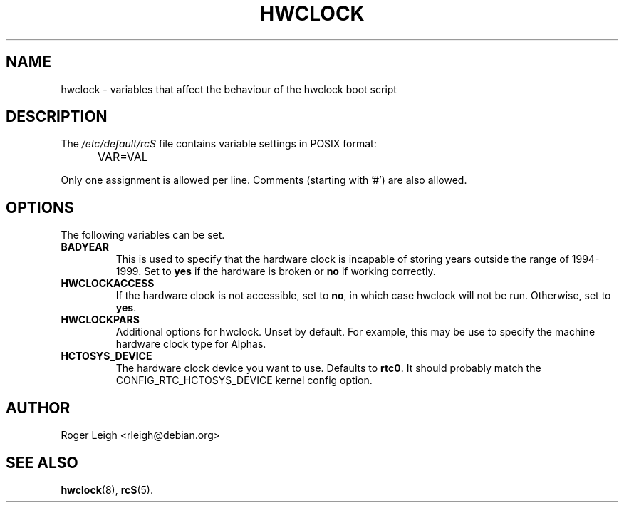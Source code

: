 .TH HWCLOCK 5 "Feb 2012" "" "Debian Administrator's Manual"
.SH NAME
hwclock \- variables that affect the behaviour of the hwclock boot script
.SH DESCRIPTION
The
.I /etc/default/rcS
file contains variable settings in POSIX format:
.IP "" .5i
VAR=VAL
.PP
Only one assignment is allowed per line.
Comments (starting with '#') are also allowed.

.SH OPTIONS
The following variables can be set.

.IP \fBBADYEAR\fP
This is used to specify that the hardware clock is incapable of storing
years outside the range of 1994-1999.  Set to \fByes\fP if the hardware is
broken or \fBno\fP if working correctly.

.IP \fBHWCLOCKACCESS\fP
If the hardware clock is not accessible, set to \fBno\fP, in which
case hwclock will not be run.  Otherwise, set to \fByes\fP.

.IP \fBHWCLOCKPARS\fP
Additional options for hwclock.  Unset by default.  For example, this
may be use to specify the machine hardware clock type for Alphas.

.IP \fBHCTOSYS_DEVICE\fP
The hardware clock device you want to use.  Defaults to \fBrtc0\fP.
It should probably match the CONFIG_RTC_HCTOSYS_DEVICE kernel config
option.

.SH AUTHOR
Roger Leigh <rleigh@debian.org>

.SH SEE ALSO
.BR hwclock (8),
.BR rcS (5).
